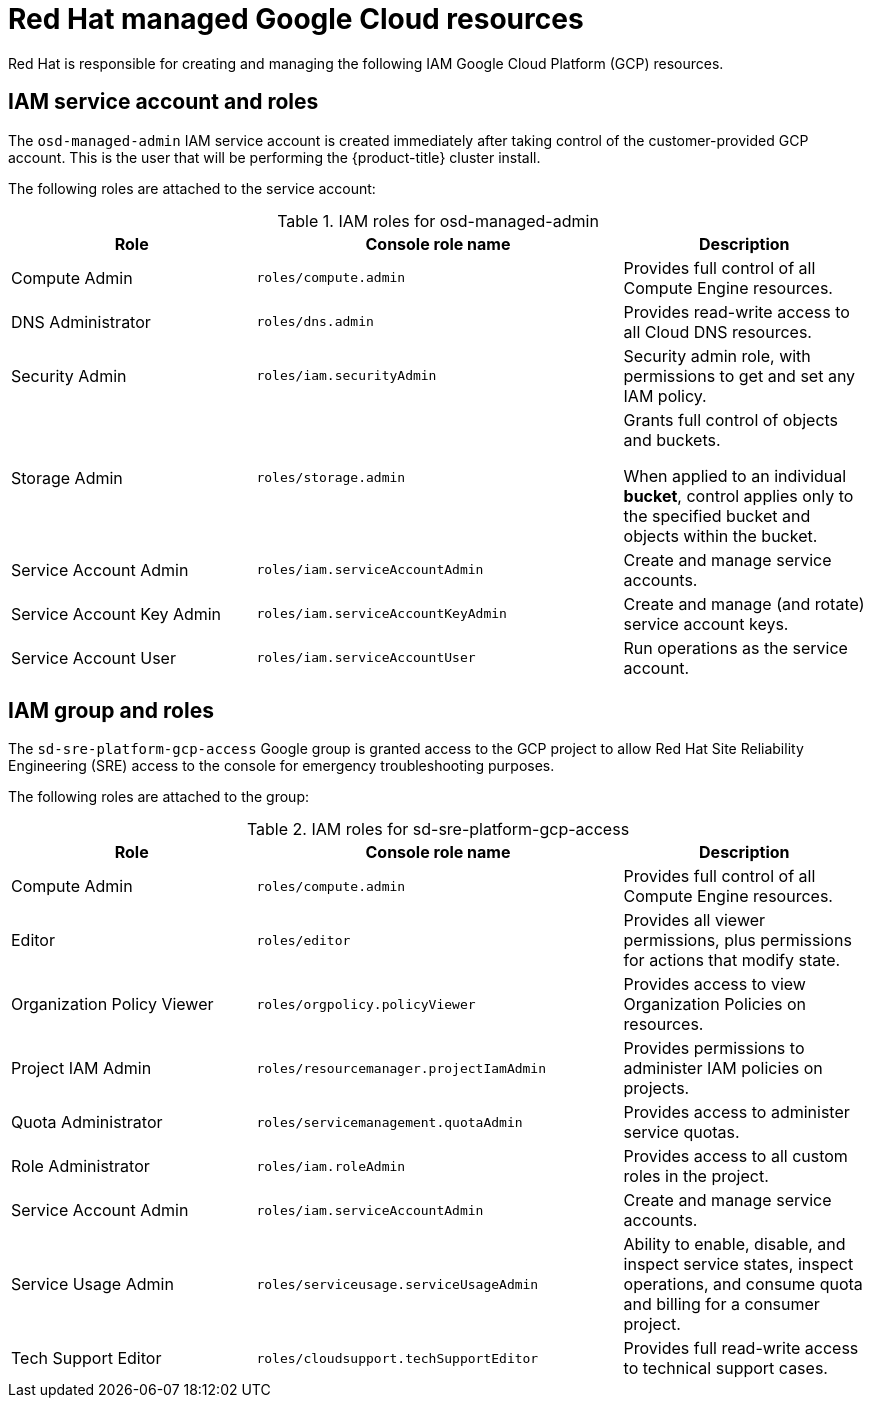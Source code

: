[id="ccs-gcp-iam_{context}"]

= Red Hat managed Google Cloud resources


Red Hat is responsible for creating and managing the following IAM Google Cloud Platform (GCP) resources.


== IAM service account and roles

The `osd-managed-admin` IAM service account is created immediately after taking control of the customer-provided GCP account. This is the user that will be performing the {product-title} cluster install.

The following roles are attached to the service account:

.IAM roles for osd-managed-admin
[cols="2a,3a,2a",options="header"]

|===

|Role |Console role name |Description

|Compute Admin
|`roles/compute.admin`
|Provides full control of all Compute Engine resources.

|DNS Administrator
|`roles/dns.admin`
|Provides read-write access to all Cloud DNS resources.

|Security Admin
|`roles/iam.securityAdmin`
|Security admin role, with permissions to get and set any IAM policy.

|Storage Admin
|`roles/storage.admin`
|Grants full control of objects and buckets.

When applied to an individual *bucket*, control applies only to the specified bucket and objects within the bucket.

|Service Account Admin
|`roles/iam.serviceAccountAdmin`
|Create and manage service accounts.

|Service Account Key Admin
|`roles/iam.serviceAccountKeyAdmin`
|Create and manage (and rotate) service account keys.

|Service Account User
|`roles/iam.serviceAccountUser`
|Run operations as the service account.

|===

== IAM group and roles

The `sd-sre-platform-gcp-access` Google group is granted access to the GCP project to allow Red Hat Site Reliability Engineering (SRE) access to the console for emergency troubleshooting purposes.

The following roles are attached to the group:

.IAM roles for sd-sre-platform-gcp-access
[cols="2a,3a,2a",options="header"]

|===

|Role |Console role name |Description

|Compute Admin
|`roles/compute.admin`
|Provides full control of all Compute Engine resources.

|Editor
|`roles/editor`
|Provides all viewer permissions, plus permissions for actions that modify state.

|Organization Policy Viewer
|`roles/orgpolicy.policyViewer`
|Provides access to view Organization Policies on resources.

|Project IAM Admin
|`roles/resourcemanager.projectIamAdmin`
|Provides permissions to administer IAM policies on projects.

|Quota Administrator
|`roles/servicemanagement.quotaAdmin`
|Provides access to administer service quotas.

|Role Administrator
|`roles/iam.roleAdmin`
|Provides access to all custom roles in the project.

|Service Account Admin
|`roles/iam.serviceAccountAdmin`
|Create and manage service accounts.


|Service Usage Admin
|`roles/serviceusage.serviceUsageAdmin`
|Ability to enable, disable, and inspect service states, inspect operations, and consume quota and billing for a consumer project.

|Tech Support Editor
|`roles/cloudsupport.techSupportEditor`
|Provides full read-write access to technical support cases.

|===
